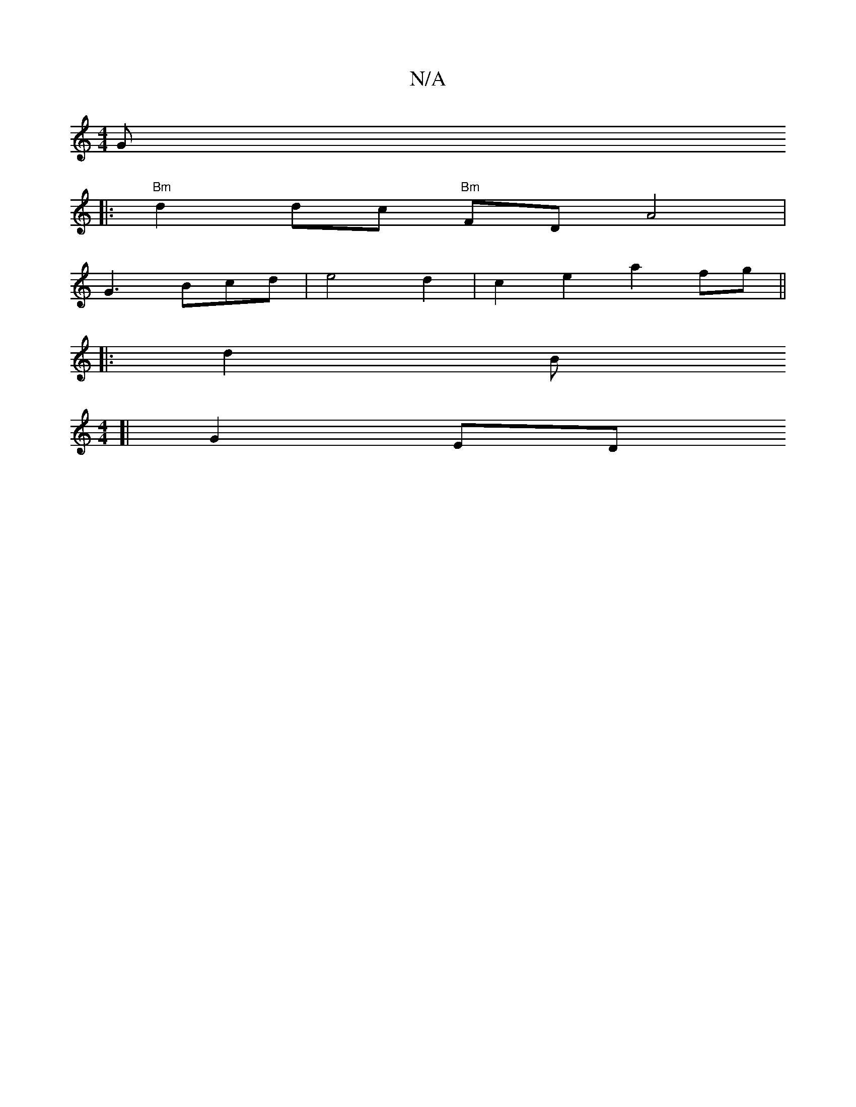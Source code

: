 X:1
T:N/A
M:4/4
R:N/A
K:Cmajor
Gm" 
|: "Bm"d2 dc "Bm"FD A4|
G3 Bcd|e4d2 |c2 e2 a2fg||
|:d2B+"C"G>Bc/2d/ {e}Ad^c d2dd |"D" a2 ag g3 e | d3 B3 | "Em"^c2c2 "G" G4 G2|G4 z E2G |GBG GFG|F>EG AGE|F=G"Bm~B,D,G,B,2A,2 CGA,2:|
[M:4/4][|G2ED